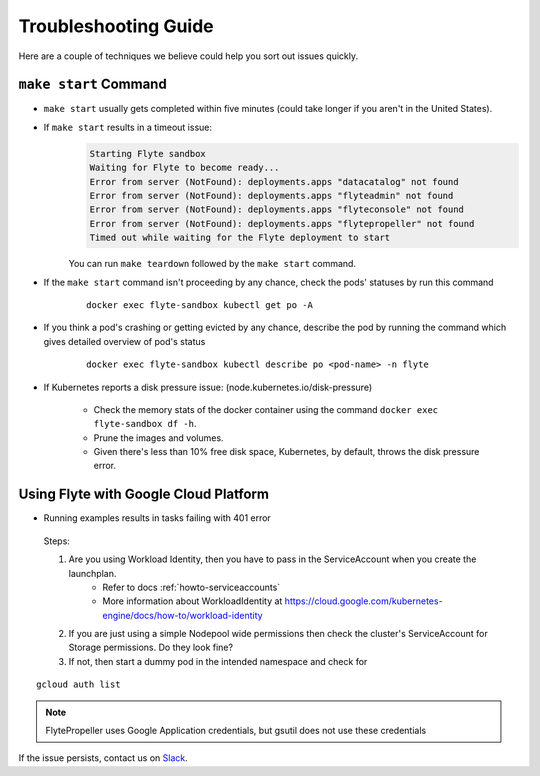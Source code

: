 .. _troubleshoot:

Troubleshooting Guide
---------------------

.. admonition:: 

Here are a couple of techniques we believe could help you sort out issues quickly.

#######################
``make start`` Command
#######################

- ``make start`` usually gets completed within five minutes (could take longer if you aren't in the United States).
- If ``make start`` results in a timeout issue:
       .. code-block:: bash
  
         Starting Flyte sandbox
         Waiting for Flyte to become ready...
         Error from server (NotFound): deployments.apps "datacatalog" not found
         Error from server (NotFound): deployments.apps "flyteadmin" not found
         Error from server (NotFound): deployments.apps "flyteconsole" not found
         Error from server (NotFound): deployments.apps "flytepropeller" not found
         Timed out while waiting for the Flyte deployment to start
       
       You can run ``make teardown`` followed by the ``make start`` command.

- If the ``make start`` command isn't proceeding by any chance, check the pods' statuses by run this command  

      ::

       docker exec flyte-sandbox kubectl get po -A
- If you think a pod's crashing or getting evicted by any chance, describe the pod by running the command which gives detailed overview of pod's status

      ::

       docker exec flyte-sandbox kubectl describe po <pod-name> -n flyte 

- If Kubernetes reports a disk pressure issue: (node.kubernetes.io/disk-pressure)
    
      - Check the memory stats of the docker container using the command ``docker exec flyte-sandbox df -h``.
      - Prune the images and volumes. 
      - Given there's less than 10% free disk space, Kubernetes, by default, throws the disk pressure error.


#######################################
Using Flyte with Google Cloud Platform
#######################################

* Running examples results in tasks failing with 401 error

 Steps:

 #. Are you using Workload Identity, then you have to pass in the ServiceAccount when you create the launchplan.
     - Refer to docs :ref:`howto-serviceaccounts`
     - More information about WorkloadIdentity at https://cloud.google.com/kubernetes-engine/docs/how-to/workload-identity
 #. If you are just using a simple Nodepool wide permissions then check the cluster's ServiceAccount for Storage permissions. Do they look fine?
 #. If not, then start a dummy pod in the intended namespace and check for

::

    gcloud auth list


.. note::

    FlytePropeller uses Google Application credentials, but gsutil does not use these credentials

    
If the issue persists, contact us on `Slack <http://flyte-org.slack.com/>`__. 
